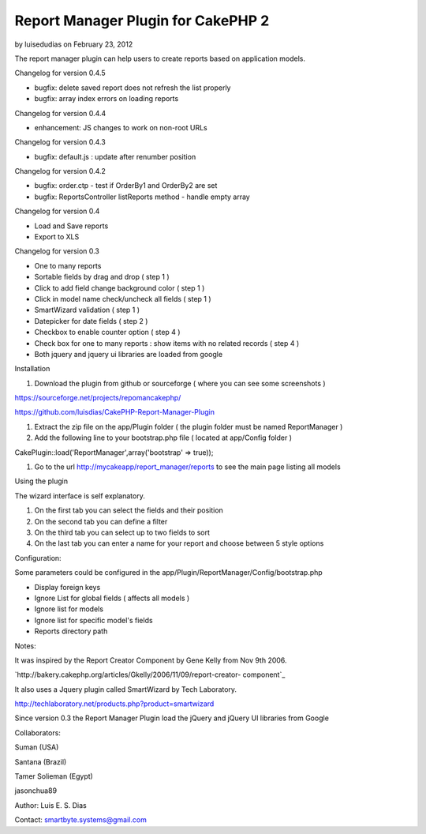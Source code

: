 Report Manager Plugin for CakePHP 2
===================================

by luisedudias on February 23, 2012

The report manager plugin can help users to create reports based on
application models.

Changelog for version 0.4.5

+ bugfix: delete saved report does not refresh the list properly
+ bugfix: array index errors on loading reports

Changelog for version 0.4.4

+ enhancement: JS changes to work on non-root URLs

Changelog for version 0.4.3

+ bugfix: default.js : update after renumber position

Changelog for version 0.4.2

+ bugfix: order.ctp - test if OrderBy1 and OrderBy2 are set
+ bugfix: ReportsController listReports method - handle empty array

Changelog for version 0.4

+ Load and Save reports
+ Export to XLS

Changelog for version 0.3

+ One to many reports
+ Sortable fields by drag and drop ( step 1 )
+ Click to add field change background color ( step 1 )
+ Click in model name check/uncheck all fields ( step 1 )
+ SmartWizard validation ( step 1 )
+ Datepicker for date fields ( step 2 )
+ Checkbox to enable counter option ( step 4 )
+ Check box for one to many reports : show items with no related
  records ( step 4 )
+ Both jquery and jquery ui libraries are loaded from google

Installation

#. Download the plugin from github or sourceforge ( where you can see
   some screenshots )

`https://sourceforge.net/projects/repomancakephp/`_

`https://github.com/luisdias/CakePHP-Report-Manager-Plugin`_

#. Extract the zip file on the app/Plugin folder ( the plugin folder
   must be named ReportManager )
#. Add the following line to your bootstrap.php file ( located at
   app/Config folder )

CakePlugin::load('ReportManager',array('bootstrap' => true));

#. Go to the url `http://mycakeapp/report_manager/reports`_ to see the
   main page listing all models

Using the plugin

The wizard interface is self explanatory.

#. On the first tab you can select the fields and their position
#. On the second tab you can define a filter
#. On the third tab you can select up to two fields to sort
#. On the last tab you can enter a name for your report and choose
   between 5 style options

Configuration:

Some parameters could be configured in the
app/Plugin/ReportManager/Config/bootstrap.php

+ Display foreign keys
+ Ignore List for global fields ( affects all models )
+ Ignore list for models
+ Ignore list for specific model's fields
+ Reports directory path

Notes:

It was inspired by the Report Creator Component by Gene Kelly from Nov
9th 2006.

`http://bakery.cakephp.org/articles/Gkelly/2006/11/09/report-creator-
component`_

It also uses a Jquery plugin called SmartWizard by Tech Laboratory.

`http://techlaboratory.net/products.php?product=smartwizard`_

Since version 0.3 the Report Manager Plugin load the jQuery and jQuery
UI libraries from Google

Collaborators:

Suman (USA)

Santana (Brazil)

Tamer Solieman (Egypt)

jasonchua89

Author: Luis E. S. Dias

Contact: smartbyte.systems@gmail.com


.. _https://github.com/luisdias/CakePHP-Report-Manager-Plugin: https://github.com/luisdias/CakePHP-Report-Manager-Plugin
.. _http://mycakeapp/report_manager/reports: http://mycakeapp/report_manager/reports
.. _http://techlaboratory.net/products.php?product=smartwizard: http://techlaboratory.net/products.php?product=smartwizard
.. _https://sourceforge.net/projects/repomancakephp/: https://sourceforge.net/projects/repomancakephp/
.. _http://bakery.cakephp.org/articles/Gkelly/2006/11/09/report-creator-component: http://bakery.cakephp.org/articles/Gkelly/2006/11/09/report-creator-component
.. meta::
    :title: Report Manager Plugin for CakePHP 2
    :description: CakePHP Article related to plugin,report,cakephp2,manager,Plugins
    :keywords: plugin,report,cakephp2,manager,Plugins
    :copyright: Copyright 2012 luisedudias
    :category: plugins

